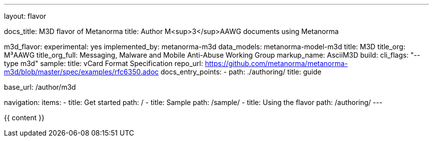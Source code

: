 ---
layout: flavor

docs_title: M3D flavor of Metanorma
title: Author M<sup>3</sup>AAWG documents using Metanorma

m3d_flavor:
  experimental: yes
  implemented_by: metanorma-m3d
  data_models: metanorma-model-m3d
  title: M3D
  title_org: M³AAWG
  title_org_full: Messaging, Malware and Mobile Anti-Abuse Working Group
  markup_name: AsciiM3D
  build:
    cli_flags: "--type m3d"
  sample:
    title: vCard Format Specification
    repo_url: https://github.com/metanorma/metanorma-m3d/blob/master/spec/examples/rfc6350.adoc
  docs_entry_points: 
    - path: ./authoring/
      title: guide

base_url: /author/m3d

navigation:
  items:
  - title: Get started
    path: /
  - title: Sample
    path: /sample/
  - title: Using the flavor
    path: /authoring/
---

{{ content }}
